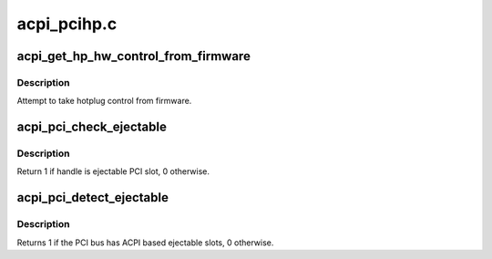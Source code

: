 .. -*- coding: utf-8; mode: rst -*-

============
acpi_pcihp.c
============


.. _`acpi_get_hp_hw_control_from_firmware`:

acpi_get_hp_hw_control_from_firmware
====================================

.. c:function:: int acpi_get_hp_hw_control_from_firmware (struct pci_dev *pdev, u32 flags)

    :param struct pci_dev \*pdev:

        *undescribed*

    :param u32 flags:
        requested control bits for _OSC



.. _`acpi_get_hp_hw_control_from_firmware.description`:

Description
-----------

Attempt to take hotplug control from firmware.



.. _`acpi_pci_check_ejectable`:

acpi_pci_check_ejectable
========================

.. c:function:: int acpi_pci_check_ejectable (struct pci_bus *pbus, acpi_handle handle)

    check if handle is ejectable ACPI PCI slot

    :param struct pci_bus \*pbus:
        the PCI bus of the PCI slot corresponding to 'handle'

    :param acpi_handle handle:
        ACPI handle to check



.. _`acpi_pci_check_ejectable.description`:

Description
-----------

Return 1 if handle is ejectable PCI slot, 0 otherwise.



.. _`acpi_pci_detect_ejectable`:

acpi_pci_detect_ejectable
=========================

.. c:function:: int acpi_pci_detect_ejectable (acpi_handle handle)

    check if the PCI bus has ejectable slots @handle - handle of the PCI bus to scan

    :param acpi_handle handle:

        *undescribed*



.. _`acpi_pci_detect_ejectable.description`:

Description
-----------


Returns 1 if the PCI bus has ACPI based ejectable slots, 0 otherwise.

